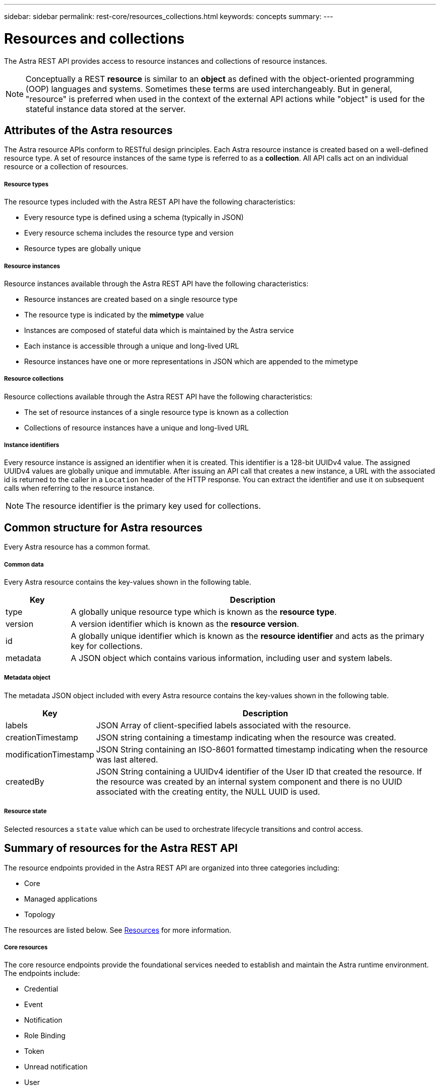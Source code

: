 ---
sidebar: sidebar
permalink: rest-core/resources_collections.html
keywords: concepts
summary:
---

= Resources and collections
:hardbreaks:
:nofooter:
:icons: font
:linkattrs:
:imagesdir: ./media/

[.lead]
The Astra REST API provides access to resource instances and collections of resource instances.

[NOTE]
Conceptually a REST *resource* is similar to an *object* as defined with the object-oriented programming (OOP) languages and systems. Sometimes these terms are used interchangeably. But in general, "resource" is preferred when used in the context of the external API actions while "object" is used for the stateful instance data stored at the server.

== Attributes of the Astra resources

The Astra resource APIs conform to RESTful design principles. Each Astra resource instance is created based on a well-defined resource type. A set of resource instances of the same type is referred to as a *collection*. All API calls act on an individual resource or a collection of resources.

===== Resource types

The resource types included with the Astra REST API have the following characteristics:

* Every resource type is defined using a schema (typically in JSON)
* Every resource schema includes the resource type and version
* Resource types are globally unique

===== Resource instances

Resource instances available through the Astra REST API have the following characteristics:

* Resource instances are created based on a single resource type
* The resource type is indicated by the *mimetype* value
* Instances are composed of stateful data which is maintained by the Astra service
* Each instance is accessible through a unique and long-lived URL
* Resource instances have one or more representations in JSON which are appended to the mimetype

===== Resource collections

Resource collections available through the Astra REST API have the following characteristics:

* The set of resource instances of a single resource type is known as a collection
* Collections of resource instances have a unique and long-lived URL

===== Instance identifiers

Every resource instance is assigned an identifier when it is created. This identifier is a 128-bit UUIDv4 value. The assigned UUIDv4 values are globally unique and immutable. After issuing an API call that creates a new instance, a URL with the associated id is returned to the caller in a `Location` header of the HTTP response. You can extract the identifier and use it on subsequent calls when referring to the resource instance.

[NOTE]
The resource identifier is the primary key used for collections.

== Common structure for Astra resources

Every Astra resource has a common format.

===== Common data

Every Astra resource contains the key-values shown in the following table.

[cols="15,85"*,options="header"]
|===
|Key
|Description

|type
|A globally unique resource type which is known as the *resource type*.

|version
|A version identifier which is known as the *resource version*.

|id
|A globally unique identifier which is known as the *resource identifier* and acts as the primary key for collections.

|metadata
|A JSON object which contains various information, including user and system labels.
|===

===== Metadata object

The metadata JSON object included with every Astra resource contains the key-values shown in the following table.

[cols="15,85"*,options="header"]
|===
|Key
|Description

|labels
|JSON Array of client-specified labels associated with the resource.

|creationTimestamp
|JSON string containing a timestamp indicating when the resource was created.

|modificationTimestamp
|JSON String containing an ISO-8601 formatted timestamp indicating when the resource was last altered.

|createdBy
|JSON String containing a UUIDv4 identifier of the User ID that created the resource. If the resource was created by an internal system component and there is no UUID associated with the creating entity, the NULL UUID is used.

|===

===== Resource state

Selected resources a `state` value which can be used to orchestrate lifecycle transitions and control access.

== Summary of resources for the Astra REST API

The resource endpoints provided in the Astra REST API are organized into three categories including:

* Core
* Managed applications
* Topology

The resources are listed below. See link:../endpoints/resource_apis.html[Resources] for more information.

===== Core resources

The core resource endpoints provide the foundational services needed to establish and maintain the Astra runtime environment. The endpoints include:

* Credential
* Event
* Notification
* Role Binding
* Token
* Unread notification
* User

===== Managed application resources

The managed application resource endpoints provide access to the managed Kubernetes applications. The endpoints include:

* Application asset
* Application backup
* Application snapshot
* Managed app
* Schedule

===== Topology resources

The topology resource endpoints provide access to the unmanaged applications and storage resources. The endpoints include:

* App
* Volume

== Format of the access path and URL

The format of the path and full URL used to access the Astra resources is based on several values. See link:url_format.html[Object model and URL format] for more information.
